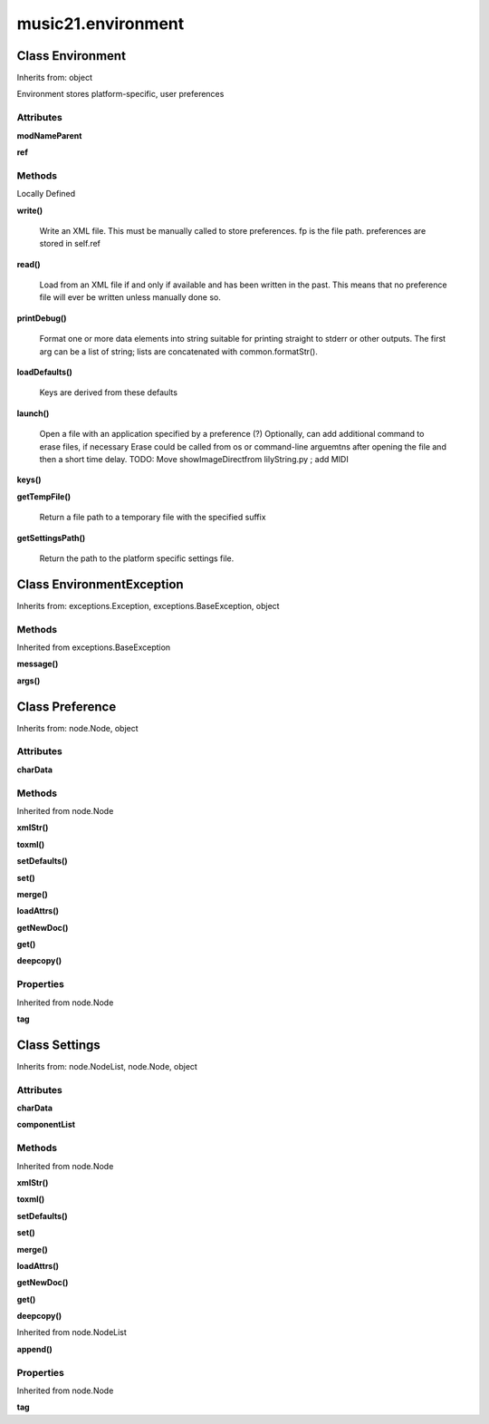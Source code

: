 music21.environment
===================

Class Environment
-----------------

Inherits from: object

Environment stores platform-specific, user preferences 

Attributes
~~~~~~~~~~

**modNameParent**

**ref**

Methods
~~~~~~~


Locally Defined

**write()**

    Write an XML file. This must be manually called to store preferences. fp is the file path. preferences are stored in self.ref 

**read()**

    Load from an XML file if and only if available and has been written in the past. This means that no preference file will ever be written unless manually done so. 

**printDebug()**

    Format one or more data elements into string suitable for printing straight to stderr or other outputs. The first arg can be a list of string; lists are concatenated with common.formatStr(). 

**loadDefaults()**

    Keys are derived from these defaults 

**launch()**

    Open a file with an application specified by a preference (?) Optionally, can add additional command to erase files, if necessary Erase could be called from os or command-line arguemtns after opening the file and then a short time delay. TODO: Move showImageDirectfrom lilyString.py ; add MIDI 

**keys()**


**getTempFile()**

    Return a file path to a temporary file with the specified suffix 

**getSettingsPath()**

    Return the path to the platform specific settings file. 


Class EnvironmentException
--------------------------

Inherits from: exceptions.Exception, exceptions.BaseException, object


Methods
~~~~~~~


Inherited from exceptions.BaseException

**message()**

**args()**


Class Preference
----------------

Inherits from: node.Node, object





Attributes
~~~~~~~~~~

**charData**

Methods
~~~~~~~


Inherited from node.Node

**xmlStr()**

**toxml()**

**setDefaults()**

**set()**

**merge()**

**loadAttrs()**

**getNewDoc()**

**get()**

**deepcopy()**

Properties
~~~~~~~~~~


Inherited from node.Node

**tag**


Class Settings
--------------

Inherits from: node.NodeList, node.Node, object





Attributes
~~~~~~~~~~

**charData**

**componentList**

Methods
~~~~~~~


Inherited from node.Node

**xmlStr()**

**toxml()**

**setDefaults()**

**set()**

**merge()**

**loadAttrs()**

**getNewDoc()**

**get()**

**deepcopy()**


Inherited from node.NodeList

**append()**

Properties
~~~~~~~~~~


Inherited from node.Node

**tag**


